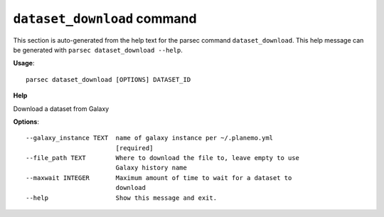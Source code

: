 
``dataset_download`` command
===============================

This section is auto-generated from the help text for the parsec command
``dataset_download``. This help message can be generated with ``parsec dataset_download
--help``.

**Usage**::

    parsec dataset_download [OPTIONS] DATASET_ID

**Help**

Download a dataset from Galaxy

**Options**::


      --galaxy_instance TEXT  name of galaxy instance per ~/.planemo.yml
                              [required]
      --file_path TEXT        Where to download the file to, leave empty to use
                              Galaxy history name
      --maxwait INTEGER       Maximum amount of time to wait for a dataset to
                              download
      --help                  Show this message and exit.
    
